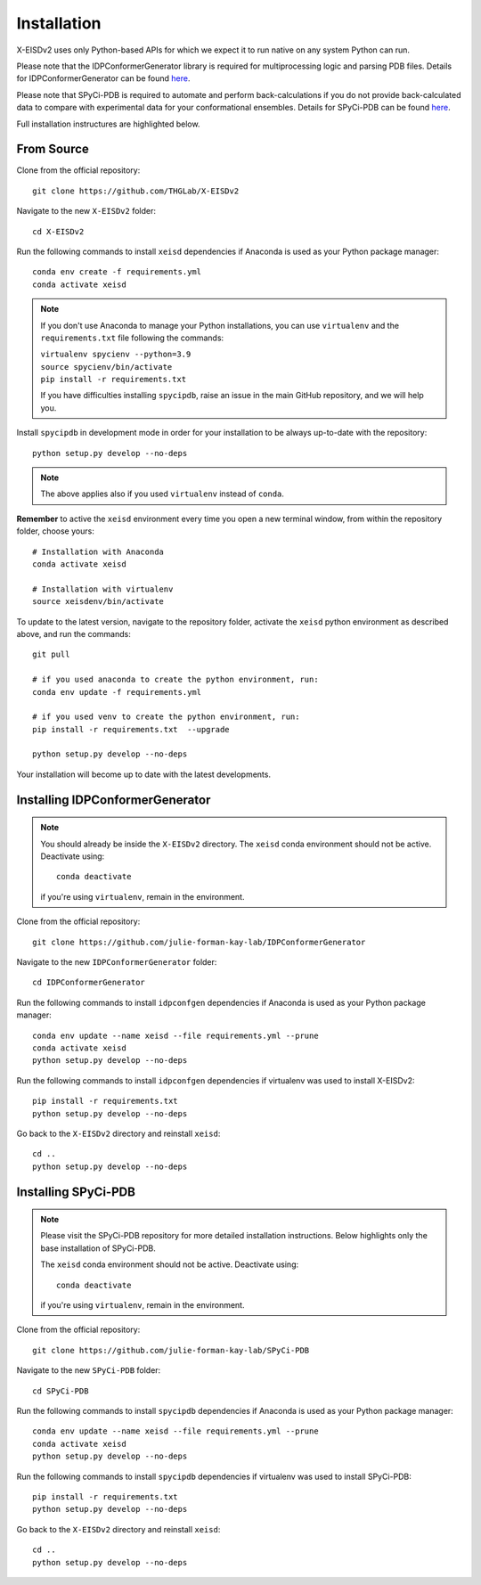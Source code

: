 ============
Installation
============

X-EISDv2 uses only Python-based APIs for which we expect it to run
native on any system Python can run.

Please note that the IDPConformerGenerator library is required for 
multiprocessing logic and parsing PDB files. Details for IDPConformerGenerator
can be found `here <https://github.com/julie-forman-kay-lab/IDPConformerGenerator>`_.

Please note that SPyCi-PDB is required to automate and perform back-calculations
if you do not provide back-calculated data to compare with experimental data for your
conformational ensembles. Details for SPyCi-PDB
can be found `here <https://github.com/julie-forman-kay-lab/SPyCi-PDB>`_.

Full installation instructures are highlighted below.

From Source
-----------

Clone from the official repository::

    git clone https://github.com/THGLab/X-EISDv2

Navigate to the new ``X-EISDv2`` folder::

    cd X-EISDv2

Run the following commands to install ``xeisd`` dependencies if
Anaconda is used as your Python package manager::

    conda env create -f requirements.yml
    conda activate xeisd

.. note::
    If you don't use Anaconda to manage your Python installations, you can use
    ``virtualenv`` and the ``requirements.txt`` file following the commands:

    | ``virtualenv spycienv --python=3.9``
    | ``source spycienv/bin/activate``
    | ``pip install -r requirements.txt``

    If you have difficulties installing ``spycipdb``, raise an issue in the
    main GitHub repository, and we will help you.

Install ``spycipdb`` in development mode in order for your installation to be
always up-to-date with the repository::

    python setup.py develop --no-deps

.. note::
    The above applies also if you used ``virtualenv`` instead of ``conda``.

**Remember** to active the ``xeisd`` environment every time you open a new
terminal window, from within the repository folder, choose yours::

    # Installation with Anaconda
    conda activate xeisd

    # Installation with virtualenv
    source xeisdenv/bin/activate

To update to the latest version, navigate to the repository folder, activate the
``xeisd`` python environment as described above, and run the commands::

    git pull

    # if you used anaconda to create the python environment, run:
    conda env update -f requirements.yml

    # if you used venv to create the python environment, run:
    pip install -r requirements.txt  --upgrade

    python setup.py develop --no-deps

Your installation will become up to date with the latest developments.


Installing IDPConformerGenerator
--------------------------------

.. note::
    You should already be inside the ``X-EISDv2`` directory.
    The ``xeisd`` conda environment should not be active. Deactivate using::
        
        conda deactivate
    
    if you're using ``virtualenv``, remain in the environment.

Clone from the official repository::

    git clone https://github.com/julie-forman-kay-lab/IDPConformerGenerator

Navigate to the new ``IDPConformerGenerator`` folder::

    cd IDPConformerGenerator

Run the following commands to install ``idpconfgen`` dependencies if
Anaconda is used as your Python package manager::

    conda env update --name xeisd --file requirements.yml --prune
    conda activate xeisd
    python setup.py develop --no-deps
    
Run the following commands to install ``idpconfgen`` dependencies if
virtualenv was used to install X-EISDv2::

    pip install -r requirements.txt
    python setup.py develop --no-deps

Go back to the ``X-EISDv2`` directory and reinstall ``xeisd``::

    cd ..
    python setup.py develop --no-deps


Installing SPyCi-PDB
--------------------

.. note::
    Please visit the SPyCi-PDB repository for more detailed installation instructions.
    Below highlights only the base installation of SPyCi-PDB.

    The ``xeisd`` conda environment should not be active. Deactivate using::
        
        conda deactivate
    
    if you're using ``virtualenv``, remain in the environment.

Clone from the official repository::

    git clone https://github.com/julie-forman-kay-lab/SPyCi-PDB

Navigate to the new ``SPyCi-PDB`` folder::

    cd SPyCi-PDB

Run the following commands to install ``spycipdb`` dependencies if
Anaconda is used as your Python package manager::

    conda env update --name xeisd --file requirements.yml --prune
    conda activate xeisd
    python setup.py develop --no-deps
    
Run the following commands to install ``spycipdb`` dependencies if
virtualenv was used to install SPyCi-PDB::

    pip install -r requirements.txt
    python setup.py develop --no-deps

Go back to the ``X-EISDv2`` directory and reinstall ``xeisd``::

    cd ..
    python setup.py develop --no-deps
